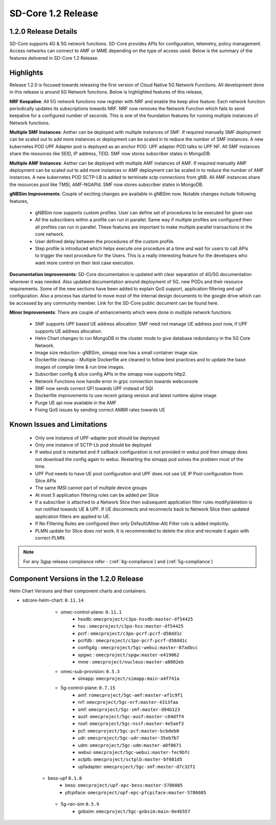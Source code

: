 ..
   SPDX-FileCopyrightText: © 2020 Open Networking Foundation <support@opennetworking.org>
   SPDX-License-Identifier: Apache-2.0

SD-Core 1.2 Release
===================

1.2.0 Release Details
---------------------

SD-Core supports 4G & 5G network functions. SD-Core provides APIs for configuration, telemetry,
policy management. Access networks can connect to AMF or MME depending on the type of access used.
Below is the summary of the features delivered in SD-Core 1.2 Release.


Highlights
----------
Release 1.2.0 is focused towards releasing the first version of Cloud Native 5G Network Functions.
All development done in this release is around 5G Network functions. Below is highlighted features
of this release,


**NRF Keepalive**: All 5G network functions now register with NRF and enable the keep alive feature.
Each network function periodically updates its subscriptions towards NRF. NRF now removes the
Network Function which fails to send keepalive for a configured number of seconds. This is one of
the foundation features for running multiple instances of Network functions.

**Multiple SMF Instances**: Aether can be deployed with multiple instances of SMF. If required manually
SMF deployment can be scaled out to add more instances or deployment can be scaled in to reduce the
number of SMF instances. A new kubernetes POD UPF Adapter pod  is deployed as an anchor POD. UPF adapter
POD talks to UPF NF. All SMF instances share the resources like SEID, IP address, TEID. SMF now stores
subscriber states in MongoDB.

**Multiple AMF Instances**: Aether can be deployed with multiple AMF instances of AMF. If required
manually AMF deployment can be scaled out to add more instances or AMF deployment can be scaled in
to reduce the number of AMF instances. A new kubernetes POD SCTP-LB is added to terminate sctp
connections from gNB.  All AMF instances share the resources pool like TMSI, AMF-NGAPId. SMF now
stores subscriber states in MongoDB.

**gNBSim Improvements**: Couple of exciting changes are available in gNBSim now. Notable changes
include following features,

         - gNBSim now supports custom profiles. User can define set of procedures to be executed
           for given use
         - All the subscribers within a profile can run in parallel. Same way if multiple profiles
           are configured then all profiles can run in parallel. These features are important to
           make multiple parallel transactions in the core network.
         - User defined delay between the procedures of the custom profile.
         - Step profile is introduced which helps execute one procedure at a time and wait for
           users to call APIs to trigger the next procedure for the Users. This is a really
           interesting feature for the developers who want more control on their test case execution.

**Documentation improvements**: SD-Core documentation is updated with clear separation of 4G/5G
documentation wherever it was needed. Also updated documentation around deployment of 5G,
new PODs and their resource requirements. Some of the new sections have been added to explain
QoS support, application filtering and upf configuration. Also a process has started to move
most of the internal design documents to the google drive which can be accessed by any community
member. Link for the SD-Core public document can be found here.

**Minor Improvements**: There are couple of enhancements which were done in multiple network functions

        - SMF supports UPF based UE address allocation: SMF need not manage UE address pool now, if
          UPF supports UE address allocation.
        - Helm Chart changes to run MongoDB in the cluster mode to give database redundancy in the
          5G Core Network.
        - Image size reduction- gNBSim, simapp now has a small container image size.
        - Dockerfile cleanup - Multiple Dockerfile are cleaned to follow best practices and to
          update the base images of compile time & run time images.
        - Subscriber config & slice config APIs in the simapp now supports http2.
        - Network Functions now handle error in grpc connection towards webconsole
        - SMF now sends correct QFI towards UPF instead of 5QI
        - Dockerfile improvements to use recent golang version and latest runtime alpine image
        - Purge UE api now available in the AMF
        - Fixing QoS issues by sending correct AMBR rates towards UE

Known Issues and Limitations
----------------------------

    - Only one instance of UPF-adapter pod should be deployed
    - Only one instance of SCTP-Lb pod should be deployed
    - If webui pod is restarted and if callback configuration is not provided in webui pod
      then simapp does not download the config again to webui. Restarting the simapp pod
      solves the problem most of the time.
    - UPF Pod needs to have UE pool configuration and UPF does not use UE IP Pool
      configuration from Slice APIs
    - The same IMSI cannot part of multiple device groups
    - At most 5 application filtering rules can be added per Slice
    - If a subscriber is attached to a Network Slice then subsequent application filter rules modify/deletion is
      not notified towards UE & UPF. If UE disconnects and reconnects back to Network Slice then updated
      application filters are applied to UE.
    - If No Filtering Rules are configured then only Default(Allow-All) Filter rule is added implicitly.
    - PLMN update for Slice does not work. It is recommended to delete the slice and recreate it again with
      correct PLMN.

.. note::
    For any 3gpp release compliance refer - (:ref:`4g-compliance`) and (:ref:`5g-compliance`)

Component Versions in the 1.2.0 Release
---------------------------------------

Helm Chart Versions and their component charts and containers:

* sdcore-helm-chart: ``0.11.14``
    * omec-control-plane: ``0.11.1``
        * hssdb: ``omecproject/c3po-hssdb:master-df54425``
        * hss  : ``omecproject/c3po-hss:master-df54425``
        * pcrf  : ``omecproject/c3po-pcrf:pcrf-d58dd1c``
        * pcrfdb  : ``omecproject/c3po-pcrf:pcrf-d58dd1c``
        * config4g  : ``omecproject/5gc-webui:master-87adbcc``
        * spgwc  : ``omecproject/spgw:master-e419062``
        * mme  : ``omecproject/nucleus:master-a8002eb``

    * omec-sub-provision: ``0.5.3``
        * simapp: ``omecproject/simapp:main-a4f741a``

    * 5g-control-plane: ``0.7.15``
        * amf: ``romecproject/5gc-amf:master-af1c9f1``
        * nrf: ``omecproject/5gc-nrf:master-4313faa``
        * smf: ``omecproject/5gc-smf:master-d94b123``
        * ausf: ``omecproject/5gc-ausf:master-c84dff4``
        * nssf: ``omecproject/5gc-nssf:master-4e5aef3``
        * pcf: ``omecproject/5gc-pcf:master-bcbdeb0``
        * udr: ``omecproject/5gc-udr:master-35eb7b7``
        * udm: ``omecproject/5gc-udm:master-a0f0671``
        * webui: ``omecproject/5gc-webui:master-fec9bfc``
        * sctplb: ``omecproject/sctplb:master-bf081d5``
        * upfadapter: ``omecproject/5gc-smf:master-d7c32f2``

   * bess-upf ``0.1.0``
        * bess: ``omecproject/upf-epc-bess:master-5786085``
        * pfcpiface: ``omecproject/upf-epc-pfcpiface:master-5786085``

    * 5g-ran-sim ``0.5.9``
        * gnbsim: ``omecproject/5gc-gnbsim:main-0e4b557``
